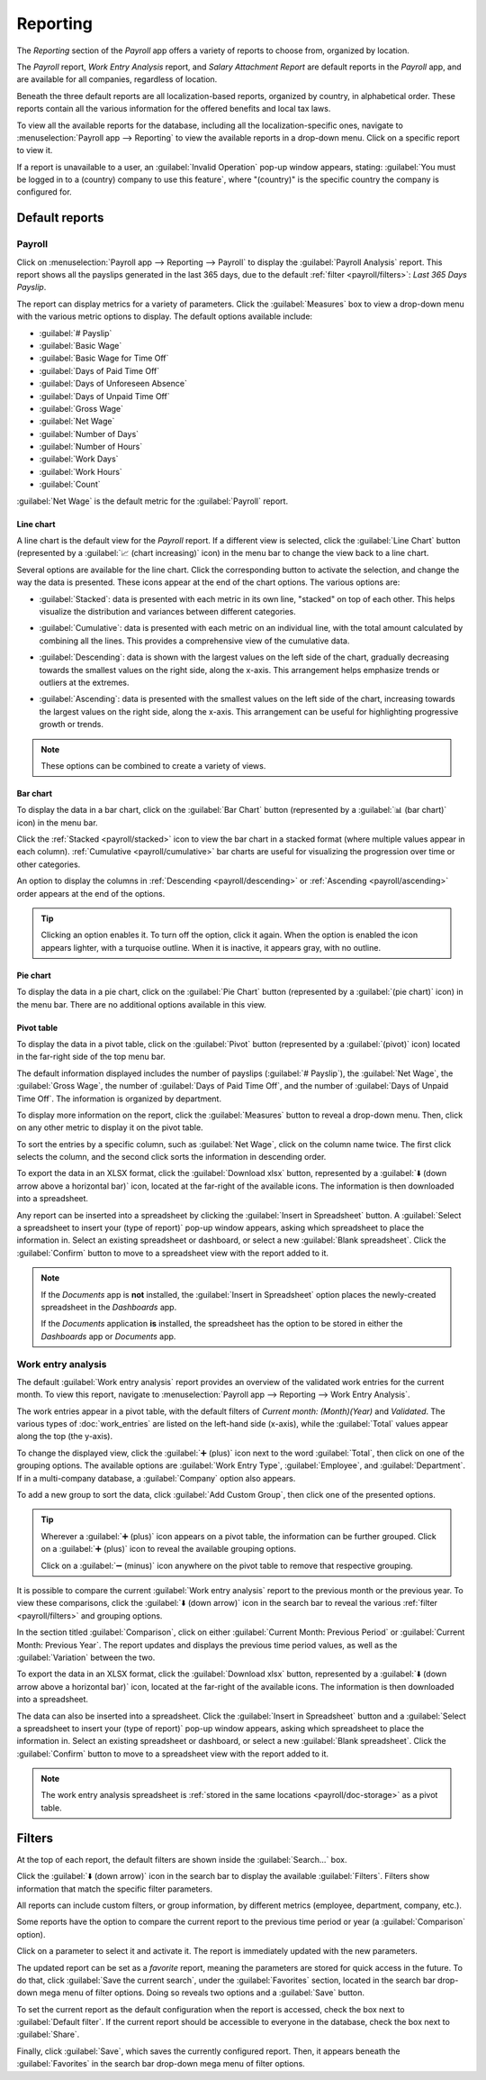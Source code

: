 =========
Reporting
=========

The *Reporting* section of the *Payroll* app offers a variety of reports to choose from, organized
by location.

The *Payroll* report, *Work Entry Analysis* report, and *Salary Attachment Report* are default
reports in the *Payroll* app, and are available for all companies, regardless of location.

Beneath the three default reports are all localization-based reports, organized by country, in
alphabetical order. These reports contain all the various information for the offered benefits and
local tax laws.

To view all the available reports for the database, including all the localization-specific ones,
navigate to :menuselection:`Payroll app --> Reporting` to view the available reports in a drop-down
menu. Click on a specific report to view it.

.. image:: reporting/reports.png
   :align: center
   :alt: Report dashboard view showing extra reports for Belgium databases.

If a report is unavailable to a user, an :guilabel:`Invalid Operation` pop-up window appears,
stating: :guilabel:`You must be logged in to a (country) company to use this feature`, where
"(country)" is the specific country the company is configured for.

Default reports
===============

Payroll
-------

Click on :menuselection:`Payroll app --> Reporting --> Payroll` to display the :guilabel:`Payroll
Analysis` report. This report shows all the payslips generated in the last 365 days, due to the
default :ref:`filter <payroll/filters>`: `Last 365 Days Payslip`.

.. image:: reporting/payroll-report.png
   :align: center
   :alt: Payroll overview report showing payroll for the last 365 days.

The report can display metrics for a variety of parameters. Click the :guilabel:`Measures` box to
view a drop-down menu with the various metric options to display. The default options available
include:

- :guilabel:`# Payslip`
- :guilabel:`Basic Wage`
- :guilabel:`Basic Wage for Time Off`
- :guilabel:`Days of Paid Time Off`
- :guilabel:`Days of Unforeseen Absence`
- :guilabel:`Days of Unpaid Time Off`
- :guilabel:`Gross Wage`
- :guilabel:`Net Wage`
- :guilabel:`Number of Days`
- :guilabel:`Number of Hours`
- :guilabel:`Work Days`
- :guilabel:`Work Hours`
- :guilabel:`Count`

:guilabel:`Net Wage` is the default metric for the :guilabel:`Payroll` report.

.. image:: reporting/measures.png
   :align: center
   :alt: The various measures available to display for the Payroll Analysis report.

Line chart
~~~~~~~~~~

A line chart is the default view for the *Payroll* report. If a different view is selected, click
the :guilabel:`Line Chart` button (represented by a :guilabel:`📈 (chart increasing)` icon) in the
menu bar to change the view back to a line chart.

Several options are available for the line chart. Click the corresponding button to activate the
selection, and change the way the data is presented. These icons appear at the end of the chart
options. The various options are:

.. _payroll/stacked:

- :guilabel:`Stacked`: data is presented with each metric in its own line, "stacked" on top of each
  other. This helps visualize the distribution and variances between different categories.

.. _payroll/cumulative:

- :guilabel:`Cumulative`: data is presented with each metric on an individual line, with the total
  amount calculated by combining all the lines. This provides a comprehensive view of the cumulative
  data.

.. _payroll/descending:

- :guilabel:`Descending`: data is shown with the largest values on the left side of the chart,
  gradually decreasing towards the smallest values on the right side, along the x-axis. This
  arrangement helps emphasize trends or outliers at the extremes.

.. _payroll/ascending:

- :guilabel:`Ascending`: data is presented with the smallest values on the left side of the chart,
  increasing towards the largest values on the right side, along the x-axis. This arrangement can be
  useful for highlighting progressive growth or trends.

.. note::
   These options can be combined to create a variety of views.

.. image:: reporting/line-chart.png
   :align: center
   :alt: Menu buttons with the line chart called out, along with the other option buttons.

Bar chart
~~~~~~~~~

To display the data in a bar chart, click on the :guilabel:`Bar Chart` button (represented by a
:guilabel:`📊 (bar chart)` icon) in the menu bar.

Click the :ref:`Stacked <payroll/stacked>` icon to view the bar chart in a stacked format (where
multiple values appear in each column). :ref:`Cumulative <payroll/cumulative>` bar charts are useful
for visualizing the progression over time or other categories.

An option to display the columns in :ref:`Descending <payroll/descending>` or :ref:`Ascending
<payroll/ascending>` order appears at the end of the options.

.. image:: reporting/bar-chart.png
   :align: center
   :alt: Menu buttons with the bar chart called out, along with the other option buttons.

.. tip::
   Clicking an option enables it. To turn off the option, click it again. When the option is enabled
   the icon appears lighter, with a turquoise outline. When it is inactive, it appears gray, with no
   outline.

Pie chart
~~~~~~~~~

To display the data in a pie chart, click on the :guilabel:`Pie Chart` button (represented by a
:guilabel:`(pie chart)` icon) in the menu bar. There are no additional options available in this
view.

.. image:: reporting/pie-chart.png
   :align: center
   :alt: Menu buttons with the pie chart called out.

Pivot table
~~~~~~~~~~~

To display the data in a pivot table, click on the :guilabel:`Pivot` button (represented by a
:guilabel:`(pivot)` icon) located in the far-right side of the top menu bar.

The default information displayed includes the number of payslips (:guilabel:`# Payslip`), the
:guilabel:`Net Wage`, the :guilabel:`Gross Wage`, the number of :guilabel:`Days of Paid Time Off`,
and the number of :guilabel:`Days of Unpaid Time Off`. The information is organized by department.

To display more information on the report, click the :guilabel:`Measures` button to reveal a
drop-down menu. Then, click on any other metric to display it on the pivot table.

.. image:: reporting/pivot.png
   :align: center
   :alt: Pivot table view with the various metrics called out.

To sort the entries by a specific column, such as :guilabel:`Net Wage`, click on the column name
twice. The first click selects the column, and the second click sorts the information in descending
order.

To export the data in an XLSX format, click the :guilabel:`Download xlsx` button, represented by a
:guilabel:`⬇️ (down arrow above a horizontal bar)` icon, located at the far-right of the available
icons. The information is then downloaded into a spreadsheet.

.. image:: reporting/xlsx.png
   :align: center
   :alt: The menu options with the download button highlighted.

Any report can be inserted into a spreadsheet by clicking the :guilabel:`Insert in Spreadsheet`
button. A :guilabel:`Select a spreadsheet to insert your (type of report)` pop-up window appears,
asking which spreadsheet to place the information in. Select an existing spreadsheet or dashboard,
or select a new :guilabel:`Blank spreadsheet`. Click the :guilabel:`Confirm` button to move to a
spreadsheet view with the report added to it.

.. image:: reporting/spreadsheet.png
   :align: center
   :alt: The view of data sent to a spreadsheet.

.. _payroll/doc-storage:

.. note::
   If the *Documents* app is **not** installed, the :guilabel:`Insert in Spreadsheet` option places
   the newly-created spreadsheet in the *Dashboards* app.

   If the *Documents* application **is** installed, the spreadsheet has the option to be stored in
   either the *Dashboards* app or *Documents* app.

Work entry analysis
-------------------

The default :guilabel:`Work entry analysis` report provides an overview of the validated work
entries for the current month. To view this report, navigate to :menuselection:`Payroll app -->
Reporting --> Work Entry Analysis`.

The work entries appear in a pivot table, with the default filters of `Current month: (Month)(Year)`
and `Validated`. The various types of :doc:`work_entries` are listed on the left-hand side (x-axis),
while the :guilabel:`Total` values appear along the top (the y-axis).

To change the displayed view, click the :guilabel:`➕ (plus)` icon next to the word
:guilabel:`Total`, then click on one of the grouping options. The available options are
:guilabel:`Work Entry Type`, :guilabel:`Employee`, and :guilabel:`Department`. If in a multi-company
database, a :guilabel:`Company` option also appears.

To add a new group to sort the data, click :guilabel:`Add Custom Group`, then click one of the
presented options.

.. tip::
   Wherever a :guilabel:`➕ (plus)` icon appears on a pivot table, the information can be further
   grouped. Click on a :guilabel:`➕ (plus)` icon to reveal the available grouping options.

   Click on a :guilabel:`➖ (minus)` icon anywhere on the pivot table to remove that respective
   grouping.

It is possible to compare the current :guilabel:`Work entry analysis` report to the previous month
or the previous year. To view these comparisons, click the :guilabel:`⬇️ (down arrow)` icon in the
search bar to reveal the various :ref:`filter <payroll/filters>` and grouping options.

In the section titled :guilabel:`Comparison`, click on either :guilabel:`Current Month: Previous
Period` or :guilabel:`Current Month: Previous Year`. The report updates and displays the previous
time period values, as well as the :guilabel:`Variation` between the two.

.. image:: reporting/work-entry-comparison.png
   :align: center
   :alt: A pivot table comparing the work entries of the current month and the previous month.

To export the data in an XLSX format, click the :guilabel:`Download xlsx` button, represented by a
:guilabel:`⬇️ (down arrow above a horizontal bar)` icon, located at the far-right of the available
icons. The information is then downloaded into a spreadsheet.

The data can also be inserted into a spreadsheet. Click the :guilabel:`Insert in Spreadsheet` button
and a :guilabel:`Select a spreadsheet to insert your (type of report)` pop-up window appears, asking
which spreadsheet to place the information in. Select an existing spreadsheet or dashboard, or
select a new :guilabel:`Blank spreadsheet`. Click the :guilabel:`Confirm` button to move to a
spreadsheet view with the report added to it.

.. note::
   The work entry analysis spreadsheet is :ref:`stored in the same locations <payroll/doc-storage>`
   as a pivot table.

.. _payroll/filters:

Filters
=======

At the top of each report, the default filters are shown inside the :guilabel:`Search...` box.

Click the :guilabel:`⬇️ (down arrow)` icon in the search bar to display the available
:guilabel:`Filters`. Filters show information that match the specific filter parameters.

.. example::
   The :guilabel:`Work Entries Analysis` report has two default filters, the `Current month:(Month)
   (Year)` filter, and the `Validated` filter.

   .. image:: reporting/custom-filter.png
      :align: center
      :alt: Filters enabled for the Work Entries Analysis report.

   The :guilabel:`Payroll` report has only one default filter, the `Last 365 Days Payslip` filter.

   The :guilabel:`Salary Attachment Report` has only one default filter, the `Payslip End Date:
   (Year)` filter.

All reports can include custom filters, or group information, by different metrics (employee,
department, company, etc.).

Some reports have the option to compare the current report to the previous time period or year (a
:guilabel:`Comparison` option).

Click on a parameter to select it and activate it. The report is immediately updated with the new
parameters.

The updated report can be set as a *favorite* report, meaning the parameters are stored for quick
access in the future. To do that, click :guilabel:`Save the current search`, under the
:guilabel:`Favorites` section, located in the search bar drop-down mega menu of filter options.
Doing so reveals two options and a :guilabel:`Save` button.

To set the current report as the default configuration when the report is accessed, check the box
next to :guilabel:`Default filter`. If the current report should be accessible to everyone in the
database, check the box next to :guilabel:`Share`.

Finally, click :guilabel:`Save`, which saves the currently configured report. Then, it appears
beneath the :guilabel:`Favorites` in the search bar drop-down mega menu of filter options.

